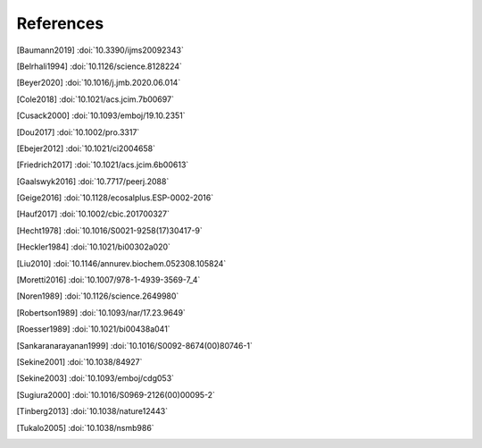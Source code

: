 References
==========
.. [Baumann2019] :doi:`10.3390/ijms20092343`
.. [Belrhali1994] :doi:`10.1126/science.8128224`
.. [Beyer2020] :doi:`10.1016/j.jmb.2020.06.014`
.. [Cole2018] :doi:`10.1021/acs.jcim.7b00697`
.. [Cusack2000] :doi:`10.1093/emboj/19.10.2351`
.. [Dou2017] :doi:`10.1002/pro.3317`
.. [Ebejer2012] :doi:`10.1021/ci2004658`
.. [Friedrich2017] :doi:`10.1021/acs.jcim.6b00613`
.. [Gaalswyk2016] :doi:`10.7717/peerj.2088`
.. [Geige2016] :doi:`10.1128/ecosalplus.ESP-0002-2016`
.. [Hauf2017] :doi:`10.1002/cbic.201700327`
.. [Hecht1978] :doi:`10.1016/S0021-9258(17)30417-9`
.. [Heckler1984] :doi:`10.1021/bi00302a020`
.. [Liu2010] :doi:`10.1146/annurev.biochem.052308.105824`
.. [Moretti2016] :doi:`10.1007/978-1-4939-3569-7_4`
.. [Noren1989] :doi:`10.1126/science.2649980`
.. [Robertson1989] :doi:`10.1093/nar/17.23.9649`
.. [Roesser1989] :doi:`10.1021/bi00438a041`
.. [Sankaranarayanan1999] :doi:`10.1016/S0092-8674(00)80746-1`
.. [Sekine2001] :doi:`10.1038/84927`
.. [Sekine2003] :doi:`10.1093/emboj/cdg053`
.. [Sugiura2000] :doi:`10.1016/S0969-2126(00)00095-2`
.. [Tinberg2013] :doi:`10.1038/nature12443`
.. [Tukalo2005] :doi:`10.1038/nsmb986`
